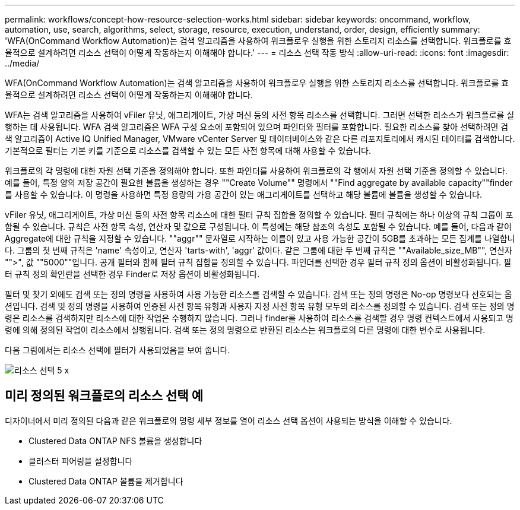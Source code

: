 ---
permalink: workflows/concept-how-resource-selection-works.html 
sidebar: sidebar 
keywords: oncommand, workflow, automation, use, search, algorithms, select, storage, resource, execution, understand, order, design, efficiently 
summary: 'WFA(OnCommand Workflow Automation)는 검색 알고리즘을 사용하여 워크플로우 실행을 위한 스토리지 리소스를 선택합니다. 워크플로를 효율적으로 설계하려면 리소스 선택이 어떻게 작동하는지 이해해야 합니다.' 
---
= 리소스 선택 작동 방식
:allow-uri-read: 
:icons: font
:imagesdir: ../media/


[role="lead"]
WFA(OnCommand Workflow Automation)는 검색 알고리즘을 사용하여 워크플로우 실행을 위한 스토리지 리소스를 선택합니다. 워크플로를 효율적으로 설계하려면 리소스 선택이 어떻게 작동하는지 이해해야 합니다.

WFA는 검색 알고리즘을 사용하여 vFiler 유닛, 애그리게이트, 가상 머신 등의 사전 항목 리소스를 선택합니다. 그러면 선택한 리소스가 워크플로를 실행하는 데 사용됩니다. WFA 검색 알고리즘은 WFA 구성 요소에 포함되어 있으며 파인더와 필터를 포함합니다. 필요한 리소스를 찾아 선택하려면 검색 알고리즘이 Active IQ Unified Manager, VMware vCenter Server 및 데이터베이스와 같은 다른 리포지토리에서 캐시된 데이터를 검색합니다. 기본적으로 필터는 기본 키를 기준으로 리소스를 검색할 수 있는 모든 사전 항목에 대해 사용할 수 있습니다.

워크플로의 각 명령에 대한 자원 선택 기준을 정의해야 합니다. 또한 파인더를 사용하여 워크플로의 각 행에서 자원 선택 기준을 정의할 수 있습니다. 예를 들어, 특정 양의 저장 공간이 필요한 볼륨을 생성하는 경우 ""Create Volume"" 명령에서 ""Find aggregate by available capacity""finder를 사용할 수 있습니다. 이 명령을 사용하면 특정 용량의 가용 공간이 있는 애그리게이트를 선택하고 해당 볼륨에 볼륨을 생성할 수 있습니다.

vFiler 유닛, 애그리게이트, 가상 머신 등의 사전 항목 리소스에 대한 필터 규칙 집합을 정의할 수 있습니다. 필터 규칙에는 하나 이상의 규칙 그룹이 포함될 수 있습니다. 규칙은 사전 항목 속성, 연산자 및 값으로 구성됩니다. 이 특성에는 해당 참조의 속성도 포함될 수 있습니다. 예를 들어, 다음과 같이 Aggregate에 대한 규칙을 지정할 수 있습니다. ""aggr"" 문자열로 시작하는 이름이 있고 사용 가능한 공간이 5GB를 초과하는 모든 집계를 나열합니다. 그룹의 첫 번째 규칙은 'name' 속성이고, 연산자 'tarts-with', 'aggr' 값이다. 같은 그룹에 대한 두 번째 규칙은 ""Available_size_MB"", 연산자 "">", 값 ""5000""입니다. 공개 필터와 함께 필터 규칙 집합을 정의할 수 있습니다. 파인더를 선택한 경우 필터 규칙 정의 옵션이 비활성화됩니다. 필터 규칙 정의 확인란을 선택한 경우 Finder로 저장 옵션이 비활성화됩니다.

필터 및 찾기 외에도 검색 또는 정의 명령을 사용하여 사용 가능한 리소스를 검색할 수 있습니다. 검색 또는 정의 명령은 No-op 명령보다 선호되는 옵션입니다. 검색 및 정의 명령을 사용하여 인증된 사전 항목 유형과 사용자 지정 사전 항목 유형 모두의 리소스를 정의할 수 있습니다. 검색 또는 정의 명령은 리소스를 검색하지만 리소스에 대한 작업은 수행하지 않습니다. 그러나 finder를 사용하여 리소스를 검색할 경우 명령 컨텍스트에서 사용되고 명령에 의해 정의된 작업이 리소스에서 실행됩니다. 검색 또는 정의 명령으로 반환된 리소스는 워크플로의 다른 명령에 대한 변수로 사용됩니다.

다음 그림에서는 리소스 선택에 필터가 사용되었음을 보여 줍니다.

image::../media/resource_selection_5_x.png[리소스 선택 5 x]



== 미리 정의된 워크플로의 리소스 선택 예

디자이너에서 미리 정의된 다음과 같은 워크플로의 명령 세부 정보를 열어 리소스 선택 옵션이 사용되는 방식을 이해할 수 있습니다.

* Clustered Data ONTAP NFS 볼륨을 생성합니다
* 클러스터 피어링을 설정합니다
* Clustered Data ONTAP 볼륨을 제거합니다

